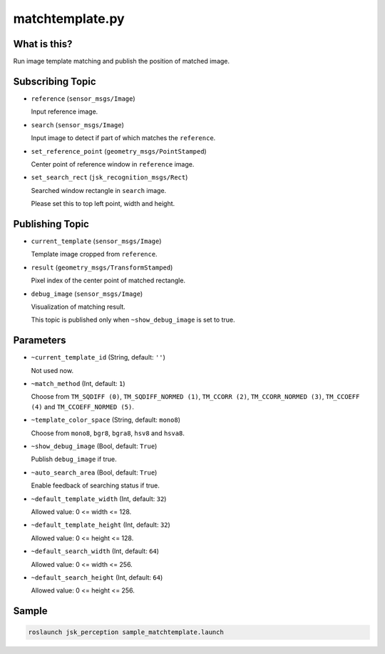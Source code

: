 matchtemplate.py
================


What is this?
-------------

.. image:: ./images/matchtemplate.png

Run image template matching and publish the position of matched image.


Subscribing Topic
-----------------

* ``reference`` (``sensor_msgs/Image``)

  Input reference image.

* ``search`` (``sensor_msgs/Image``)

  Input image to detect if part of which matches the ``reference``.

* ``set_reference_point`` (``geometry_msgs/PointStamped``)

  Center point of reference window in ``reference`` image.

* ``set_search_rect`` (``jsk_recognition_msgs/Rect``)

  Searched window rectangle in ``search`` image.

  Please set this to top left point, width and height.


Publishing Topic
----------------

* ``current_template`` (``sensor_msgs/Image``)

  Template image cropped from ``reference``.

* ``result`` (``geometry_msgs/TransformStamped``)

  Pixel index of the center point of matched rectangle.

* ``debug_image`` (``sensor_msgs/Image``)

  Visualization of matching result.

  This topic is published only when ``~show_debug_image`` is set to true.


Parameters
----------

* ``~current_template_id`` (String, default: ``''``)

  Not used now.

* ``~match_method`` (Int, default: ``1``)

  Choose from ``TM_SQDIFF (0)``, ``TM_SQDIFF_NORMED (1)``, ``TM_CCORR (2)``, ``TM_CCORR_NORMED (3)``, ``TM_CCOEFF (4)`` and ``TM_CCOEFF_NORMED (5)``.

* ``~template_color_space`` (String, default: ``mono8``)

  Choose from ``mono8``, ``bgr8``, ``bgra8``, ``hsv8`` and ``hsva8``.

* ``~show_debug_image`` (Bool, default: ``True``)

  Publish ``debug_image`` if true.

* ``~auto_search_area`` (Bool, default: ``True``)

  Enable feedback of searching status if true.

* ``~default_template_width`` (Int, default: ``32``)

  Allowed value: 0 <= width <= 128.

* ``~default_template_height`` (Int, default: ``32``)

  Allowed value:  0 <= height <= 128.

* ``~default_search_width`` (Int, default: ``64``)

  Allowed value: 0 <= width <= 256.

* ``~default_search_height`` (Int, default: ``64``)

  Allowed value: 0 <= height <= 256.


Sample
------

.. code-block:: bash

  roslaunch jsk_perception sample_matchtemplate.launch
